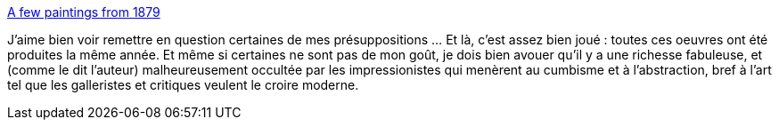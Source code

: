 :jbake-type: post
:jbake-status: published
:jbake-title: A few paintings from 1879
:jbake-tags: art,histoire,_mois_mai,_année_2014
:jbake-date: 2014-05-27
:jbake-depth: ../
:jbake-uri: shaarli/1401180667000.adoc
:jbake-source: https://nicolas-delsaux.hd.free.fr/Shaarli?searchterm=http%3A%2F%2Flinesandcolors.com%2F2014%2F05%2F25%2Fa-few-paintings-from-1879%2F&searchtags=art+histoire+_mois_mai+_ann%C3%A9e_2014
:jbake-style: shaarli

http://linesandcolors.com/2014/05/25/a-few-paintings-from-1879/[A few paintings from 1879]

J'aime bien voir remettre en question certaines de mes présuppositions ... Et là, c'est assez bien joué : toutes ces oeuvres ont été produites la même année. Et même si certaines ne sont pas de mon goût, je dois bien avouer qu'il y a une richesse fabuleuse, et (comme le dit l'auteur) malheureusement occultée par les impressionistes qui menèrent au cumbisme et à l'abstraction, bref à l'art tel que les galleristes et critiques veulent le croire moderne.
